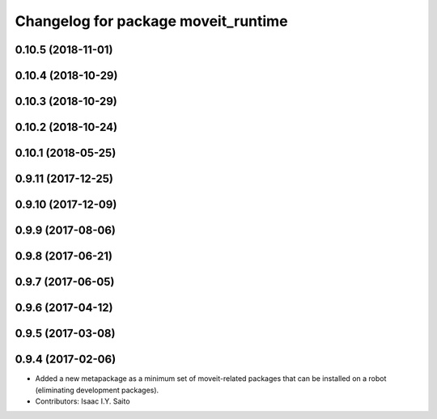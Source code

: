 ^^^^^^^^^^^^^^^^^^^^^^^^^^^^^^^^^^^^
Changelog for package moveit_runtime
^^^^^^^^^^^^^^^^^^^^^^^^^^^^^^^^^^^^

0.10.5 (2018-11-01)
-------------------

0.10.4 (2018-10-29)
-------------------

0.10.3 (2018-10-29)
-------------------

0.10.2 (2018-10-24)
-------------------

0.10.1 (2018-05-25)
-------------------

0.9.11 (2017-12-25)
-------------------

0.9.10 (2017-12-09)
-------------------

0.9.9 (2017-08-06)
------------------

0.9.8 (2017-06-21)
------------------

0.9.7 (2017-06-05)
------------------

0.9.6 (2017-04-12)
------------------

0.9.5 (2017-03-08)
------------------

0.9.4 (2017-02-06)
------------------
* Added a new metapackage as a minimum set of moveit-related packages that can be installed on a robot (eliminating development packages).
* Contributors: Isaac I.Y. Saito
